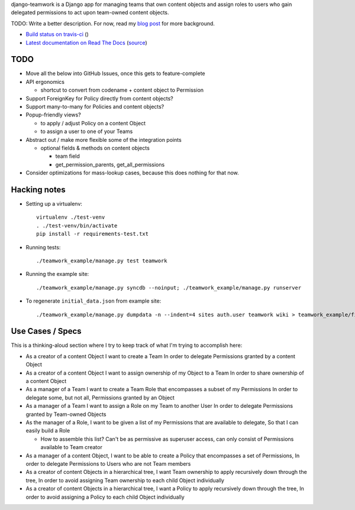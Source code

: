 django-teamwork is a Django app for managing teams that own content objects and
assign roles to users who gain delegated permissions to act upon team-owned
content objects.

TODO: Write a better description. For now, read my
`blog post <https://blog.lmorchard.com/2013/02/23/looking-for-a-django-app-to-manage-roles-within-groups>`_ 
for more background.

- `Build status on travis-ci <http://travis-ci.org/lmorchard/django-teamwork>`_ (|build-status|)
- `Latest documentation on Read The Docs <https://django-teamwork.readthedocs.org/en/latest/>`_
  (`source <https://github.com/lmorchard/django-teamwork/tree/master/docs>`_)

TODO
----

* Move all the below into GitHub Issues, once this gets to feature-complete

* API ergonomics

  - shortcut to convert from codename + content object to Permission

* Support ForeignKey for Policy directly from content objects?

* Support many-to-many for Policies and content objects?

* Popup-friendly views? 

  - to apply / adjust Policy on a content Object
  
  - to assign a user to one of your Teams

* Abstract out / make more flexible some of the integration points
    
  - optional fields & methods on content objects
      
    * team field
    
    * get_permission_parents, get_all_permissions

* Consider optimizations for mass-lookup cases, because this does nothing for
  that now.

Hacking notes
-------------

* Setting up a virtualenv::

    virtualenv ./test-venv
    . ./test-venv/bin/activate
    pip install -r requirements-test.txt

* Running tests::

    ./teamwork_example/manage.py test teamwork

* Running the example site::

    ./teamwork_example/manage.py syncdb --noinput; ./teamwork_example/manage.py runserver

* To regenerate ``initial_data.json`` from example site::

    ./teamwork_example/manage.py dumpdata -n --indent=4 sites auth.user teamwork wiki > teamwork_example/fixtures/initial_data.json

Use Cases / Specs
-----------------

This is a thinking-aloud section where I try to keep track of what I'm trying
to accomplish here:

* As a creator of a content Object
  I want to create a Team
  In order to delegate Permissions granted by a content Object

* As a creator of a content Object
  I want to assign ownership of my Object to a Team
  In order to share ownership of a content Object

* As a manager of a Team
  I want to create a Team Role that encompasses a subset of my Permissions
  In order to delegate some, but not all, Permissions granted by an Object

* As a manager of a Team
  I want to assign a Role on my Team to another User
  In order to delegate Permissions granted by Team-owned Objects

* As the manager of a Role,
  I want to be given a list of my Permissions that are available to delegate,
  So that I can easily build a Role

  - How to assemble this list? Can't be as permissive as superuser access, can
    only consist of Permissions available to Team creator

* As a manager of a content Object,
  I want to be able to create a Policy that encompasses a set of Permissions,
  In order to delegate Permissions to Users who are not Team members

* As a creator of content Objects in a hierarchical tree,
  I want Team ownership to apply recursively down through the tree,
  In order to avoid assigning Team ownership to each child Object individually

* As a creator of content Objects in a hierarchical tree,
  I want a Policy to apply recursively down through the tree,
  In order to avoid assigning a Policy to each child Object individually


.. |build-status| image:: https://secure.travis-ci.org/lmorchard/django-teamwork.png?branch=master
           :target: http://travis-ci.org/lmorchard/django-teamwork

.. vim:set tw=78 ai fo+=n fo-=l ft=rst:
